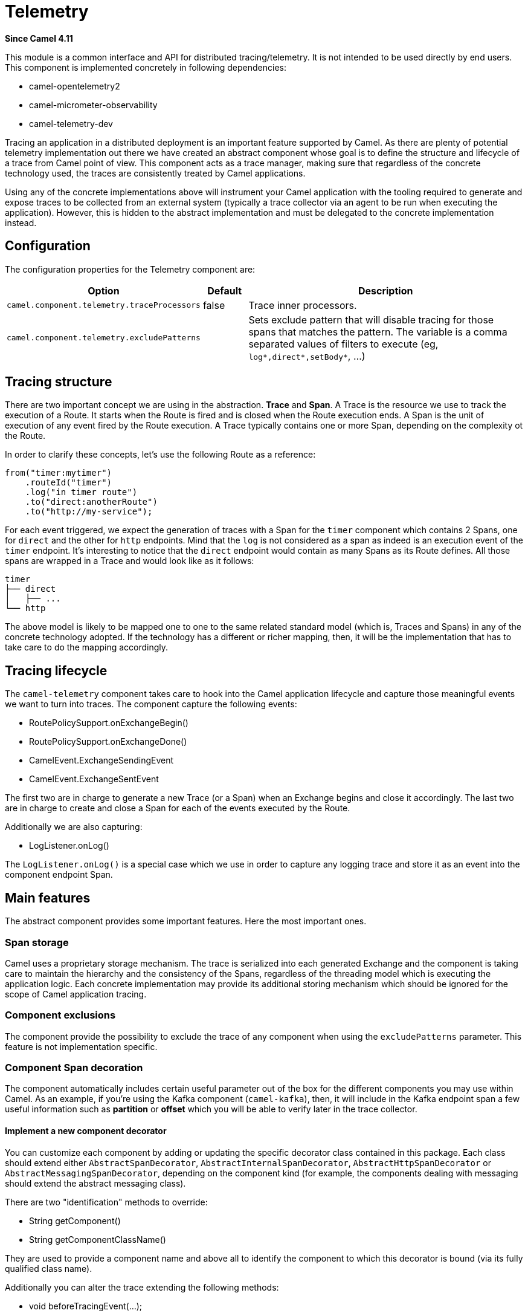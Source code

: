 = Telemetry Component
:doctitle: Telemetry
:shortname: telemetry
:artifactid: camel-telemetry
:description: Distributed telemetry common interfaces
:since: 4.11
:supportlevel: Preview
:tabs-sync-option:

*Since Camel {since}*

This module is a common interface and API for distributed tracing/telemetry. It is not intended to be used directly by end users. This component is implemented concretely in following dependencies:

* camel-opentelemetry2
* camel-micrometer-observability
* camel-telemetry-dev

Tracing an application in a distributed deployment is an important feature supported by Camel. As there are plenty of potential telemetry implementation out there we have created an abstract component whose goal is to define the structure and lifecycle of a trace from Camel point of view. This component acts as a trace manager, making sure that regardless of the concrete technology used, the traces are consistently treated by Camel applications.

Using any of the concrete implementations above will instrument your Camel application with the tooling required to generate and expose traces to be collected from an external system (typically a trace collector via an agent to be run when executing the application). However, this is hidden to the abstract implementation and must be delegated to the concrete implementation instead.

== Configuration

The configuration properties for the Telemetry component are:

[width="100%",cols="10%,10%,80%",options="header",]
|=======================================================================
|Option |Default |Description
|`camel.component.telemetry.traceProcessors`| false | Trace inner processors.
|`camel.component.telemetry.excludePatterns` |  | Sets exclude pattern that will disable tracing for those spans that matches the pattern. The variable is a comma separated values of filters to execute (eg, `log*,direct*,setBody*`, ...)
|=======================================================================

== Tracing structure

There are two important concept we are using in the abstraction. **Trace** and **Span**. A Trace is the resource we use to track the execution of a Route. It starts when the Route is fired and is closed when the Route execution ends. A Span is the unit of execution of any event fired by the Route execution. A Trace typically contains one or more Span, depending on the complexity ot the Route.

In order to clarify these concepts, let's use the following Route as a reference:

```java
from("timer:mytimer")
    .routeId("timer")
    .log("in timer route")
    .to("direct:anotherRoute")
    .to("http://my-service");
```

For each event triggered, we expect the generation of traces with a Span for the `timer` component which contains 2 Spans, one for `direct` and the other for `http` endpoints. Mind that the `log` is not considered as a span as indeed is an execution event of the `timer` endpoint. It's interesting to notice that the `direct` endpoint would contain as many Spans as its Route defines. All those spans are wrapped in a Trace and would look like as it follows:

```
timer
├── direct
│   ├── ...
└── http
```

The above model is likely to be mapped one to one to the same related standard model (which is, Traces and Spans) in any of the concrete technology adopted. If the technology has a different or richer mapping, then, it will be the implementation that has to take care to do the mapping accordingly.

== Tracing lifecycle

The `camel-telemetry` component takes care to hook into the Camel application lifecycle and capture those meaningful events we want to turn into traces. The component capture the following events:

* RoutePolicySupport.onExchangeBegin()
* RoutePolicySupport.onExchangeDone()
* CamelEvent.ExchangeSendingEvent
* CamelEvent.ExchangeSentEvent

The first two are in charge to generate a new Trace (or a Span) when an Exchange begins and close it accordingly. The last two are in charge to create and close a Span for each of the events executed by the Route.

Additionally we are also capturing:

* LogListener.onLog()

The `LogListener.onLog()` is a special case which we use in order to capture any logging trace and store it as an event into the component endpoint Span.

== Main features

The abstract component provides some important features. Here the most important ones.

=== Span storage

Camel uses a proprietary storage mechanism. The trace is serialized into each generated Exchange and the component is taking care to maintain the hierarchy and the consistency of the Spans, regardless of the threading model which is executing the application logic. Each concrete implementation may provide its additional storing mechanism which should be ignored for the scope of Camel application tracing.

=== Component exclusions

The component provide the possibility to exclude the trace of any component when using the `excludePatterns` parameter. This feature is not implementation specific.

=== Component Span decoration

The component automatically includes certain useful parameter out of the box for the different components you may use within Camel. As an example, if you're using the Kafka component (`camel-kafka`), then, it will include in the Kafka endpoint span a few useful information such as *partition* or *offset* which you will be able to verify later in the trace collector.

==== Implement a new component decorator

You can customize each component by adding or updating the specific decorator class contained in this package. Each class should extend either `AbstractSpanDecorator`, `AbstractInternalSpanDecorator`, `AbstractHttpSpanDecorator` or `AbstractMessagingSpanDecorator`, depending on the component kind (for example, the components dealing with messaging should extend the abstract messaging class).

There are two "identification" methods to override:

* String getComponent()
* String getComponentClassName()

They are used to provide a component name and above all to identify the component to which this decorator is bound (via its fully qualified class name).

Additionally you can alter the trace extending the following methods:

* void beforeTracingEvent(...);
* void afterTracingEvent(...);

These methods are the ones in charge to alter the trace before and after it reaches the telemetry endpoint (hence, altering it accordingly).

Beside that you will need to include the fully qualified name in the `resources/META-INF/services/org.apache.camel.telemetry.SpanDecorator` service provider file. This is the mechanism used by the telemetry component to load dynamically the available decorators which will be matched by the component fully qualified class name.

=== Distributed Tracing

Distributed tracing are required to be correlated between each other. This is quite important above all when you're running a microservice oriented architecture. When a Camel application calls another Camel applications, then, there must be in place a mechanism to correlate traces. This is done via *context propagation*.

The upstream application must inject the context into the event sent (typically a `traceparent` header in the Exchange). The downstream application must extract the context from the event received (same `traceparent` header). The result will be a unique **distributed tracing** with the same Trace ID.

This feature is implementation specific, the abstraction just provide the interface that must be implemented concretely in each of the implementation.

=== Processor tracing

When this feature is enabled, you will be able to collect a finer grain number of Spans into a Trace. Each of the different endpoint processors will be collected. You can enable the feature using the `traceProcessors` parameter (default `false`).

NOTE: enabling this feature will provide many more Spans for each Trace.

== Implementation specific abstraction

NOTE: the following chapter is dedicate exclusively to developers willing to create a concrete implementation for this component.

In order to simplify the implementation of any tracing technology the abstraction provides the following method to implement:

```java
    /*
     * It has to be provided by the specific implementation
     */
    private SpanLifecycleManager spanLifecycleManager;

    protected abstract void initTracer();
```

The `initTracer()` is in charge to inject a concrete implementation of `SpanLifecycleManager` whose abstraction is:

```java
public interface SpanLifecycleManager {

    Span create(String spanName, Span parent, SpanContextPropagationExtractor extractor);

    void activate(Span span);

    void deactivate(Span span);

    void close(Span span);

    void inject(Span span, SpanContextPropagationInjector injector);

}
```

